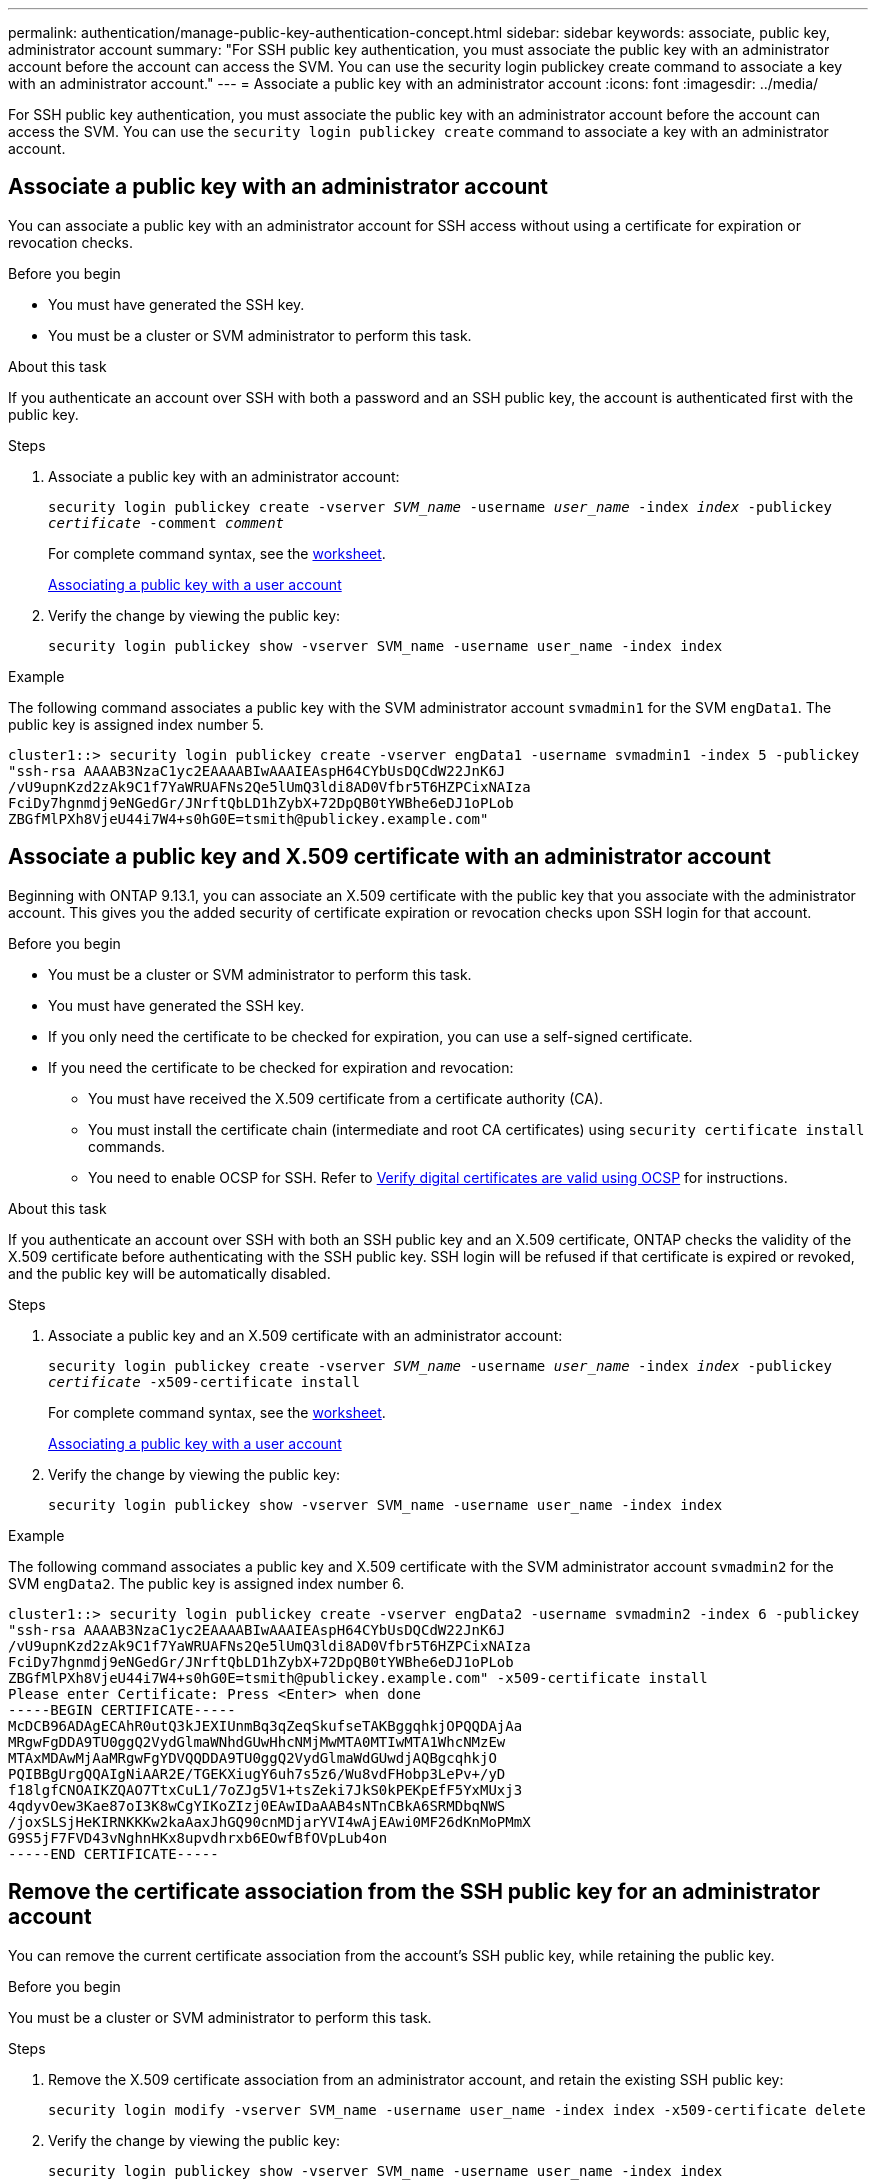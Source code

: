 ---
permalink: authentication/manage-public-key-authentication-concept.html
sidebar: sidebar
keywords: associate, public key, administrator account
summary: "For SSH public key authentication, you must associate the public key with an administrator account before the account can access the SVM. You can use the security login publickey create command to associate a key with an administrator account."
---
= Associate a public key with an administrator account
:icons: font
:imagesdir: ../media/

[.lead]
For SSH public key authentication, you must associate the public key with an administrator account before the account can access the SVM. You can use the `security login publickey create` command to associate a key with an administrator account.

== Associate a public key with an administrator account 
You can associate a public key with an administrator account for SSH access without using a certificate for expiration or revocation checks.

.Before you begin

* You must have generated the SSH key.
* You must be a cluster or SVM administrator to perform this task.

.About this task

If you authenticate an account over SSH with both a password and an SSH public key, the account is authenticated first with the public key.

.Steps

. Associate a public key with an administrator account:
+
`security login publickey create -vserver _SVM_name_ -username _user_name_ -index _index_ -publickey _certificate_ -comment _comment_`
+
For complete command syntax, see the link:config-worksheets-reference.html[worksheet].
+
link:config-worksheets-reference.html[Associating a public key with a user account]

. Verify the change by viewing the public key:
+
`security login publickey show -vserver SVM_name -username user_name -index index`

.Example

The following command associates a public key with the SVM administrator account `svmadmin1` for the SVM ``engData1``. The public key is assigned index number 5.

----
cluster1::> security login publickey create -vserver engData1 -username svmadmin1 -index 5 -publickey
"ssh-rsa AAAAB3NzaC1yc2EAAAABIwAAAIEAspH64CYbUsDQCdW22JnK6J
/vU9upnKzd2zAk9C1f7YaWRUAFNs2Qe5lUmQ3ldi8AD0Vfbr5T6HZPCixNAIza
FciDy7hgnmdj9eNGedGr/JNrftQbLD1hZybX+72DpQB0tYWBhe6eDJ1oPLob
ZBGfMlPXh8VjeU44i7W4+s0hG0E=tsmith@publickey.example.com"
----

== Associate a public key and X.509 certificate with an administrator account
Beginning with ONTAP 9.13.1, you can associate an X.509 certificate with the public key that you associate with the administrator account. This gives you the added security of certificate expiration or revocation checks upon SSH login for that account.

.Before you begin

* You must be a cluster or SVM administrator to perform this task.
* You must have generated the SSH key.
* If you only need the certificate to be checked for expiration, you can use a self-signed certificate.
* If you need the certificate to be checked for expiration and revocation:
** You must have received the X.509 certificate from a certificate authority (CA).
** You must install the certificate chain (intermediate and root CA certificates) using `security certificate install` commands.
** You need to enable OCSP for SSH. Refer to link:../system-admin/verify-digital-certificates-valid-ocsp-task.html[Verify digital certificates are valid using OCSP^] for instructions. 

.About this task

If you authenticate an account over SSH with both an SSH public key and an X.509 certificate, ONTAP checks the validity of the X.509 certificate before authenticating with the SSH public key. SSH login will be refused if that certificate is expired or revoked, and the public key will be automatically disabled.

.Steps

. Associate a public key and an X.509 certificate with an administrator account:
+
`security login publickey create -vserver _SVM_name_ -username _user_name_ -index _index_ -publickey _certificate_ -x509-certificate install`
+
For complete command syntax, see the link:config-worksheets-reference.html[worksheet].
+
link:config-worksheets-reference.html[Associating a public key with a user account]
. Verify the change by viewing the public key:
+
`security login publickey show -vserver SVM_name -username user_name -index index`

.Example

The following command associates a public key and X.509 certificate with the SVM administrator account `svmadmin2` for the SVM ``engData2``. The public key is assigned index number 6.

----
cluster1::> security login publickey create -vserver engData2 -username svmadmin2 -index 6 -publickey
"ssh-rsa AAAAB3NzaC1yc2EAAAABIwAAAIEAspH64CYbUsDQCdW22JnK6J
/vU9upnKzd2zAk9C1f7YaWRUAFNs2Qe5lUmQ3ldi8AD0Vfbr5T6HZPCixNAIza
FciDy7hgnmdj9eNGedGr/JNrftQbLD1hZybX+72DpQB0tYWBhe6eDJ1oPLob
ZBGfMlPXh8VjeU44i7W4+s0hG0E=tsmith@publickey.example.com" -x509-certificate install
Please enter Certificate: Press <Enter> when done
-----BEGIN CERTIFICATE-----
McDCB96ADAgECAhR0utQ3kJEXIUnmBq3qZeqSkufseTAKBggqhkjOPQQDAjAa
MRgwFgDDA9TU0ggQ2VydGlmaWNhdGUwHhcNMjMwMTA0MTIwMTA1WhcNMzEw
MTAxMDAwMjAaMRgwFgYDVQQDDA9TU0ggQ2VydGlmaWdGUwdjAQBgcqhkjO
PQIBBgUrgQQAIgNiAAR2E/TGEKXiugY6uh7s5z6/Wu8vdFHobp3LePv+/yD
f18lgfCNOAIKZQAO7TtxCuL1/7oZJg5V1+tsZeki7JkS0kPEKpEfF5YxMUxj3
4qdyvOew3Kae87oI3K8wCgYIKoZIzj0EAwIDaAAB4sNTnCBkA6SRMDbqNWS
/joxSLSjHeKIRNKKKw2kaAaxJhGQ90cnMDjarYVI4wAjEAwi0MF26dKnMoPMmX
G9S5jF7FVD43vNghnHKx8upvdhrxb6EOwfBfOVpLub4on
-----END CERTIFICATE-----
----

== Remove the certificate association from the SSH public key for an administrator account
You can remove the current certificate association from the account's SSH public key, while retaining the public key.

.Before you begin

You must be a cluster or SVM administrator to perform this task.

.Steps

. Remove the X.509 certificate association from an administrator account, and retain the existing SSH public key:
+
`security login modify -vserver SVM_name -username user_name -index index -x509-certificate delete`

. Verify the change by viewing the public key:
+
`security login publickey show -vserver SVM_name -username user_name -index index`

.Example

The following command removes the X.509 certificate association from the SVM administrator account `svmadmin2` for the SVM ``engData2`` at index number 6.

----
cluster1::> security login publickey delete -vserver engData2 -username svmadmin2 -index 6
----

== Remove the public key and certificate association from an administrator account
You can remove the current public key and certificate configuration from an account.

.Before you begin

You must be a cluster or SVM administrator to perform this task.

.Steps

. Remove the public key and an X.509 certificate association from an administrator account:
+
`security login publickey delete -vserver _SVM_name_ -username _user_name_ -index _index_`

. Verify the change by viewing the public key:
+
`security login publickey show -vserver SVM_name -username user_name -index index`

.Example

The following command removes a public key and X.509 certificate from the SVM administrator account `svmadmin3` for the SVM ``engData3`` at index number 7.

----
cluster1::> security login publickey delete -vserver engData3 -username svmadmin3 -index 7
----
